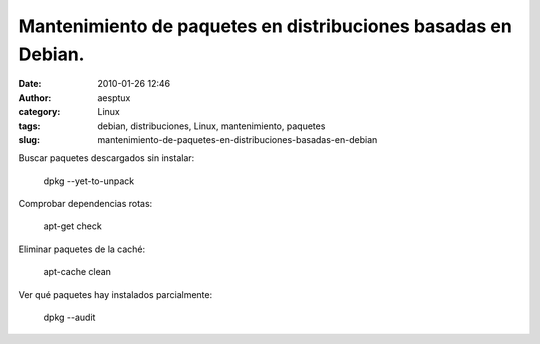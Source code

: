 Mantenimiento de paquetes en distribuciones basadas en Debian.
##############################################################
:date: 2010-01-26 12:46
:author: aesptux
:category: Linux
:tags: debian, distribuciones, Linux, mantenimiento, paquetes
:slug: mantenimiento-de-paquetes-en-distribuciones-basadas-en-debian

Buscar paquetes descargados sin instalar:

    dpkg --yet-to-unpack

Comprobar dependencias rotas:

    apt-get check

Eliminar paquetes de la caché:

    apt-cache clean

Ver qué paquetes hay instalados parcialmente:

    dpkg --audit
